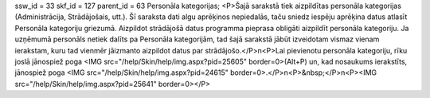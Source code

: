 ssw_id = 33skf_id = 127parent_id = 63Personāla kategorijas;<P>Šajā sarakstā tiek aizpildītas personāla kategorijas (Administrācija, Strādājošais, utt.). Šī saraksta dati algu aprēķinos nepiedalās, taču sniedz iespēju aprēķina datus atlasīt Personāla kategoriju griezumā. Aizpildot strādājošā datus programma pieprasa obligāti aizpildīt personāla kategoriju. Ja uzņēmumā personāls netiek dalīts pa Personāla kategorijām, tad šajā sarakstā jābūt izveidotam vismaz vienam ierakstam, kuru tad vienmēr jāizmanto aizpildot datus par strādājošo.</P>\n<P>Lai pievienotu personāla kategoriju, rīku joslā jānospiež poga <IMG src="/help/Skin/help/img.aspx?pid=25605" border=0>(Alt+P) un, kad nosaukums ierakstīts, jānospiež poga <IMG src="/help/Skin/help/img.aspx?pid=24615" border=0>.</P>\n<P>&nbsp;</P>\n<P><IMG src="/help/Skin/help/img.aspx?pid=25641" border=0></P>